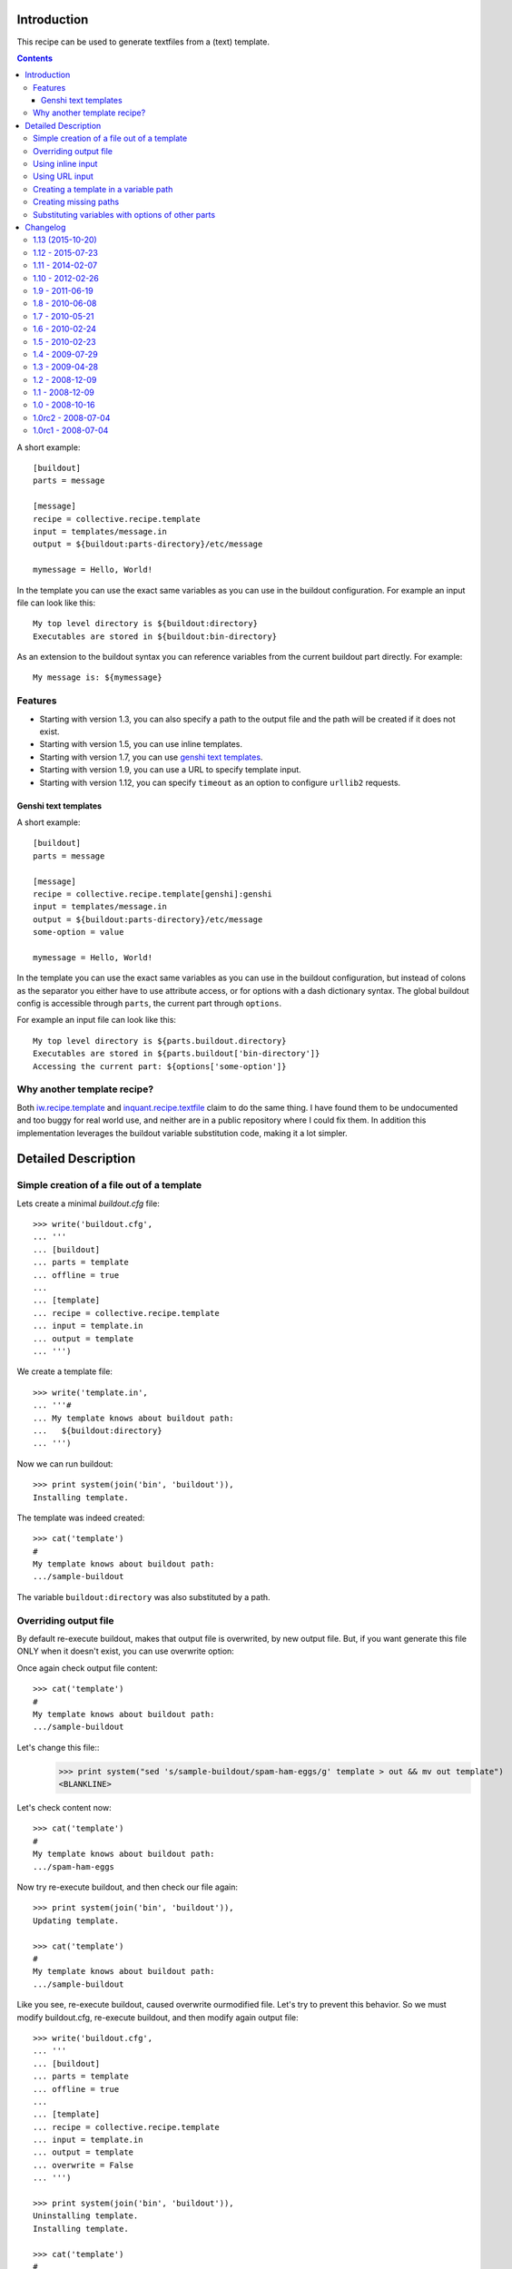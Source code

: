 Introduction
************

This recipe can be used to generate textfiles from a (text)
template.

.. contents::

A short example::

  [buildout]
  parts = message

  [message]
  recipe = collective.recipe.template
  input = templates/message.in
  output = ${buildout:parts-directory}/etc/message

  mymessage = Hello, World!


In the template you can use the exact same variables as you can use
in the buildout configuration. For example an input file can look like this::

  My top level directory is ${buildout:directory}
  Executables are stored in ${buildout:bin-directory}


As an extension to the buildout syntax you can reference variables from
the current buildout part directly. For example::

  My message is: ${mymessage}


Features
========

* Starting with version 1.3, you can also specify a path to the output
  file and the path will be created if it does not exist.
* Starting with version 1.5, you can use inline templates.
* Starting with version 1.7, you can use `genshi text templates`_.
* Starting with version 1.9, you can use a URL to specify template input.
* Starting with version 1.12, you can specify ``timeout`` as an option to
  configure ``urllib2`` requests.


Genshi text templates
---------------------

A short example::

  [buildout]
  parts = message

  [message]
  recipe = collective.recipe.template[genshi]:genshi
  input = templates/message.in
  output = ${buildout:parts-directory}/etc/message
  some-option = value

  mymessage = Hello, World!

In the template you can use the exact same variables as you can use
in the buildout configuration, but instead of colons as the separator you
either have to use attribute access, or for options with a dash dictionary
syntax. The global buildout config is accessible through ``parts``, the
current part through ``options``.

For example an input file can look like this::

  My top level directory is ${parts.buildout.directory}
  Executables are stored in ${parts.buildout['bin-directory']}
  Accessing the current part: ${options['some-option']}


Why another template recipe?
============================

Both `iw.recipe.template`_ and `inquant.recipe.textfile`_ claim to do the
same thing. I have found them to be undocumented and too buggy for real
world use, and neither are in a public repository where I could fix them. In
addition this implementation leverages the buildout variable substitution
code, making it a lot simpler.


.. _genshi text templates: http://genshi.edgewall.org/wiki/Documentation/text-templates.html
.. _iw.recipe.template: http://pypi.python.org/pypi/iw.recipe.template
.. _inquant.recipe.textfile: http://pypi.python.org/pypi/inquant.recipe.textfile


Detailed Description
********************

Simple creation of a file out of a template
===========================================

Lets create a minimal `buildout.cfg` file::

  >>> write('buildout.cfg',
  ... '''
  ... [buildout]
  ... parts = template
  ... offline = true
  ...
  ... [template]
  ... recipe = collective.recipe.template
  ... input = template.in
  ... output = template
  ... ''')

We create a template file::

  >>> write('template.in',
  ... '''#
  ... My template knows about buildout path:
  ...   ${buildout:directory}
  ... ''')

Now we can run buildout::

  >>> print system(join('bin', 'buildout')),
  Installing template.

The template was indeed created::

  >>> cat('template')
  #
  My template knows about buildout path:
  .../sample-buildout

The variable ``buildout:directory`` was also substituted by a path.

Overriding output file
======================

By default re-execute buildout, makes that output file is overwrited, by new
output file. But, if you want generate this file ONLY when it doesn't exist,
you can use overwrite option:

Once again check output file content::

  >>> cat('template')
  #
  My template knows about buildout path:
  .../sample-buildout

Let's change this file::
  >>> print system("sed 's/sample-buildout/spam-ham-eggs/g' template > out && mv out template")
  <BLANKLINE> 

Let's check content now::

  >>> cat('template')
  #
  My template knows about buildout path:
  .../spam-ham-eggs

Now try re-execute buildout, and then check our file again::

  >>> print system(join('bin', 'buildout')),
  Updating template.

  >>> cat('template')
  #
  My template knows about buildout path:
  .../sample-buildout

Like you see, re-execute buildout, caused overwrite ourmodified file. Let's try
to prevent this behavior. So we must modify buildout.cfg, re-execute buildout,
and then modify again output file::

  >>> write('buildout.cfg',
  ... '''
  ... [buildout]
  ... parts = template
  ... offline = true
  ...
  ... [template]
  ... recipe = collective.recipe.template
  ... input = template.in
  ... output = template
  ... overwrite = False
  ... ''')

  >>> print system(join('bin', 'buildout')),
  Uninstalling template.
  Installing template.

  >>> cat('template')
  #
  My template knows about buildout path:
  .../sample-buildout

  >>> print system("sed 's/sample-buildout/spam-ham-eggs/g' template > out && mv out template")
  <BLANKLINE> 

  >>> cat('template')
  #
  My template knows about buildout path:
  .../spam-ham-eggs

Let's check output file again - it shouldn't be modyfied this time::

  >>> print system(join('bin', 'buildout')),
  Updating template.

  >>> cat('template')
  #
  My template knows about buildout path:
  .../spam-ham-eggs

Using inline input
==================

For very short script it can make sense to put the source directly into
`buildout.cfg`::

  >>> write('buildout.cfg',
  ... '''
  ... [buildout]
  ... parts = template
  ... offline = true
  ...
  ... [template]
  ... recipe = collective.recipe.template
  ... input = inline:
  ...    #!/bin/bash
  ...    echo foo
  ... output = ${buildout:parts-directory}/template
  ... ''')

Now we can run buildout::

  >>> print system(join('bin', 'buildout')),
  Uninstalling template.
  Installing template.

The template should have been created::

  >>> cat('parts', 'template')
  #!/bin/bash
  echo foo

Normally the file mode gets copied from the template, but it can also be
specified manually, which especially makes sense in this case:

  >>> write('buildout.cfg',
  ... '''
  ... [buildout]
  ... parts = template
  ... offline = true
  ...
  ... [template]
  ... recipe = collective.recipe.template
  ... inline =
  ...    #!/bin/bash
  ...    echo foo
  ... output = ${buildout:parts-directory}/template
  ... mode = 755
  ... ''')

Run buildout again ::

  >>> print system(join('bin', 'buildout')),
  Uninstalling template.
  Installing template.

The template should have the specified file mode::

  >>> from os import stat
  >>> from stat import S_IMODE
  >>> print '%o' % S_IMODE(stat('parts/template').st_mode)
  755

Using URL input
===============

.. Warning:: There is a security risk inherent with using URL input.
    Please be careful.

Similarly, you may want to read input from a URL, e.g.::

  >>> write('buildout.cfg',
  ... '''
  ... [buildout]
  ... parts = template
  ...
  ... [template]
  ... recipe = collective.recipe.template
  ... url = file:///tmp/template.in
  ... output = template
  ... ''')

To demonstrate this, first we create a template file::

  >>> write('/tmp/template.in',
  ... '''#
  ... My template knows about buildout path:
  ...   ${buildout:directory}
  ... ''')

Now we can run buildout::

  >>> print system(join('bin', 'buildout')),
  Uninstalling template.
  Installing template.

The template should have been created::

  >>> cat('template')
  #
  My template knows about buildout path:
  .../sample-buildout

Creating a template in a variable path
======================================

Lets create a minimal `buildout.cfg` file. This time the output should
happen in a variable path::

  >>> write('buildout.cfg',
  ... '''
  ... [buildout]
  ... parts = template
  ... offline = true
  ...
  ... [template]
  ... recipe = collective.recipe.template
  ... input = template.in
  ... output = ${buildout:parts-directory}/template
  ... ''')

Now we can run buildout::

  >>> print system(join('bin', 'buildout')),
  Uninstalling template.
  Installing template.

The template was indeed created::

  >>> cat('parts', 'template')
  #
  My template knows about buildout path:
  .../sample-buildout


Creating missing paths
======================

If an output file should be created in a path that does not yet exist,
then the missing items will be created for us::

  >>> write('buildout.cfg',
  ... '''
  ... [buildout]
  ... parts = template
  ... offline = true
  ...
  ... [template]
  ... recipe = collective.recipe.template
  ... input = template.in
  ... output = ${buildout:parts-directory}/etc/template
  ... ''')

  >>> print system(join('bin', 'buildout')),
  Uninstalling template.
  Installing template.

Also creation of several subdirectories is supported::


  >>> write('buildout.cfg',
  ... '''
  ... [buildout]
  ... parts = template
  ... offline = true
  ...
  ... [template]
  ... recipe = collective.recipe.template
  ... input = template.in
  ... output = ${buildout:parts-directory}/foo/bar/template
  ... ''')

  >>> print system(join('bin', 'buildout')),
  Uninstalling template.
  Installing template.

  >>> cat('parts', 'foo', 'bar', 'template')
  #
  My template knows about buildout path:
  .../sample-buildout

When changes happen to the output path, then the old path is removed
on uninstall. Therefore the ``etc/`` directory created above has
vanished now::

  >>> ls('parts')
  d  foo


Substituting variables with options of other parts
==================================================

When substituting variables in a template, dependencies on other buildout
parts can occur. Buildout will resolve them by determining the values of those
other parts' options first. To see this, we create a buildout involving a
template that uses a variable computed by a part that would not otherwise be
built:

  >>> write('dummy.py',
  ... '''
  ... class Recipe(object):
  ...
  ...     def __init__(self, buildout, name, options):
  ...         options['foo'] = 'bar'
  ...
  ...     def install(self):
  ...         return ()
  ...
  ...     def update(self):
  ...         pass
  ... ''')

  >>> write('setup.py',
  ... '''
  ... from setuptools import setup
  ...
  ... setup(name='dummyrecipe',
  ...       entry_points = {'zc.buildout': ['default = dummy:Recipe']})
  ... ''')

  >>> write('buildout.cfg',
  ... '''
  ... [buildout]
  ... develop = .
  ... parts = template
  ... offline = true
  ...
  ... [template]
  ... recipe = collective.recipe.template
  ... input = template.in
  ... output = template
  ...
  ... [other]
  ... recipe = dummyrecipe
  ... ''')

  >>> write('template.in',
  ... '''#
  ... My template knows about another buildout part:
  ... ${other:foo}
  ... ''')

  >>> print system(join('bin', 'buildout')),
  Develop: '/sample-buildout/.'
  Uninstalling template.
  Installing other.
  Installing template.

  >>> cat('template')
  #
  My template knows about another buildout part:
  bar


Changelog
*********

1.13 (2015-10-20)
=================

* Back compatibility with zc.buildout 1.7.1 [#11]
  [mstaniszczak]

1.12 - 2015-07-23
=================

* Add timeout configuration option.
  [davidjb]

* Fix encoding problem in python 3.
  [cedricmessiant]

* Added overwrite option - possibility to disable overwrite output file after
  re-execute buildout.
  [mstaniszczak]


1.11 - 2014-02-07
=================

* Python 3 support for Genshi and doctests.
  [mitchellrj]

* Delete script before writing to it, this way we avoid chmod permission errors
  when the current user is not the script owner.
  [alecghica]


1.10 - 2012-02-26
=================

* Add Python 3 support using 2to3 flag in setup.
  [mitchellrj]


1.9 - 2011-06-19
================

* Add support for URL input. Use ``url =`` (instead of ``input =``) to specify URL.
  [aclark]


1.8 - 2010-06-08
================

* WARNING! Backward incompatible change for Genshi templates.
  It wasn't possible to access parts with a dash in the name, so now you have
  to use ${parts.partname} or ${parts['part-name']}. In addition it is now
  possible to access the current part with ``options``.
  [fschulze]

* Import genshi modules very late to prevent issues with zc.buildout.
  [fschulze]


1.7 - 2010-05-21
================

* Added support for genshi text templates. Use them with this as the
  recipe:
  `recipe = collective.recipe.template[genshi]:genshi`
  Use a dot between the section name and the option name instead of a colon.
  [fschulze]


1.6 - 2010-02-24
================

* Output file mode is now assumed to be octal, like chmod.
  [elro]

* Inline template can now be specified with the inline option.
  [elro]


1.5 - 2010-02-23
================

* Add support for explicitly setting the output file mode.
  [witsch]

* Add support for inline templates.
  [witsch]


1.4 - 2009-07-29
================

* Fixed the way variables in templates are substituted to allow buildout to
  determine dependencies on other parts and prepare those correctly. [tlotze]


1.3 - 2009-04-28
================

* Add support for output path creation. You can do::

    output = /path/to/target

  and intermediate path items will be created if they do not exist.
  [ulif]

* Add tests.
  [ulif]


1.2 - 2008-12-09
================

(By accident the 1.1 release was marked as 1.2. So in fact they are
the same.)

1.1 - 2008-12-09
================

* Correct handling of multiple variables in a line. Bugreport and patch from
  Roman Susi.
  [wichert]


1.0 - 2008-10-16
================

* Copy the mode of the input file to the output file. This makes it possible
  to create executable scripts.
  [wichert]

* Add missing link in README.
  [wichert]


1.0rc2 - 2008-07-04
===================

* Add a MANIFEST.in with instructions to include docs/, otherwise the package
  will not install.
  [wichert]


1.0rc1 - 2008-07-04
===================

* Initial release.
  [wichert]


